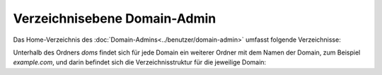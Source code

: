 =============================
Verzeichnisebene Domain-Admin
=============================
Das Home-Verzeichnis des :doc:`Domain-Admins<../benutzer/domain-admin>` umfasst folgende Verzeichnisse:

+-----------------+-----------+--------+---------+----------------------------------------------------------------+
| Berechtigungen  | Nutzer    | Gruppe | Ordner  | Erläuterung                                                    |
+=================+===========+========+=========+================================================================+
| ` dr-xr-x--T `  | httpd     | xyz00  | doms    | Ablage der in diesem Web-Paket aufgeschaltenen Domains dieses Domain-Admin. |
+-----------------+-----------+--------+---------+----------------------------------------------------------------+
| ` drwx------ `  | xyz00-abc | xyz00  | Maildir | Mailordner des Domain-Admin.                                  |
+-----------------+-----------+--------+---------+----------------------------------------------------------------+


Unterhalb des Ordners *doms* findet sich für jede Domain ein weiterer Ordner mit dem Namen der Domain, zum Beispiel *example.com*, und darin befindet sich die Verzeichnisstruktur für die jeweilige Domain:


+----------------+-----------+--------+-------------+-----------------------------------------------------------------------------------------------------------------------------------------------+
| Berechtigungen | Nutzer    | Gruppe | Ordner      | Erläuterung                                                                                                                                   |
+================+===========+========+=============+===============================================================================================================================================+
| ` drwxr-xr-x ` | xyz00-abc |  xyz00 | cgi         | Ablage externer Software zur Generierung dynamischer Webseiten in einem Webserver.                                                            |
+----------------+-----------+--------+-------------+-----------------------------------------------------------------------------------------------------------------------------------------------+
| ` drwxr-xr-x ` | xyz00-abc |  xyz00 | cgi-ssl     | Ablage externer Software zur Generierung dynamischer Webseiten, die verschlüsselt ausgeliefert werden (siehe auch :doc:`TLS</administration/tls/index>`). |
+----------------+-----------+--------+-------------+-----------------------------------------------------------------------------------------------------------------------------------------------+
| ` drwxr-xr-x ` | xyz00-abc |  xyz00 | fastcgi     | Ablage externer Software zur Generierung dynamischer Webseiten in einem Webserver.                                                            |
+----------------+-----------+--------+-------------+-----------------------------------------------------------------------------------------------------------------------------------------------+
| ` drwxr-xr-x ` | xyz00-abc |  xyz00 | fastcgi-ssl | Ablage externer Software zur Generierung dynamischer Webseiten, die verschlüsselt ausgeliefert werden (siehe auch :doc:`TLS</administration/tls/index>`). |
+----------------+-----------+--------+-------------+-----------------------------------------------------------------------------------------------------------------------------------------------+
| ` drwxr-xr-x ` | xyz00-abc |  xyz00 | htdocs      | Ablage für die Daten einer Webseite, wenn diese unverschlüsselt ausgeliefert werden soll.                                                     |
+----------------+-----------+--------+-------------+-----------------------------------------------------------------------------------------------------------------------------------------------+
| ` drwxr-xr-x ` | xyz00-abc |  xyz00 | subs        | Ablage für Sub-Domain aus htdocs, wenn diese unverschlüsselt ausgeliefert werden soll.                                                        |
+----------------+-----------+--------+-------------+-----------------------------------------------------------------------------------------------------------------------------------------------+
| ` drwxr-xr-x ` | xyz00-abc |  xyz00 | htdocs-ssl  | Ablage für die Daten einer Webseite, wenn diese verschlüsselt ausgeliefert werden soll (siehe auch :doc:`TLS</administration/tls/index>`). |
+----------------+-----------+--------+-------------+-----------------------------------------------------------------------------------------------------------------------------------------------+
| ` drwxr-xr-x ` | xyz00-abc |  xyz00 | subs-ssl    | Ablage für Sub-Domain aus htdocs-ssl, wenn diese verschlüsselt ausgeliefert werden soll.                                                      |
+----------------+-----------+--------+-------------+-----------------------------------------------------------------------------------------------------------------------------------------------+
| ` drwxr-xr-x ` | xyz00-abc |  xyz00 | etc         | Ablage für domaineigene Konfigurationsdateien (z.B. eigenes :doc:`Zonefile</administration/zonefile/index>`).                                 |
+----------------+-----------+--------+-------------+-----------------------------------------------------------------------------------------------------------------------------------------------+
| ` drwxr-xr-x ` | xyz00-abc |  xyz00 | var         | Ablage für Logfiles.                                                                                                                          |
+----------------+-----------+--------+-------------+-----------------------------------------------------------------------------------------------------------------------------------------------+



